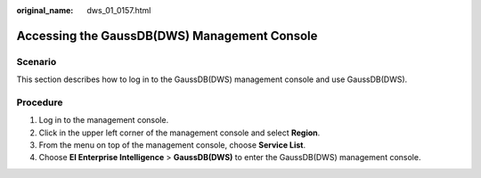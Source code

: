 :original_name: dws_01_0157.html

.. _dws_01_0157:

Accessing the GaussDB(DWS) Management Console
=============================================

Scenario
--------

This section describes how to log in to the GaussDB(DWS) management console and use GaussDB(DWS).

Procedure
---------

#. Log in to the management console.
#. Click |image1| in the upper left corner of the management console and select **Region**.
#. From the menu on top of the management console, choose **Service List**.
#. Choose **EI Enterprise Intelligence** > **GaussDB(DWS)** to enter the GaussDB(DWS) management console.

.. |image1| image:: /_static/images/en-us_image_0000001466914466.png
